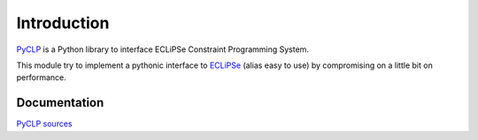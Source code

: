 Introduction
############

`PyCLP <https://github.com/pellico/pyclp>`_ 
is a Python library to interface ECLiPSe Constraint Programming System.

This module try to implement a pythonic interface to `ECLiPSe <http://www.eclipseclp.org/>`_ 
(alias easy to use) by compromising on a little bit on performance.


Documentation
*************

`PyCLP sources <./doc/introduction.rst>`__

  






